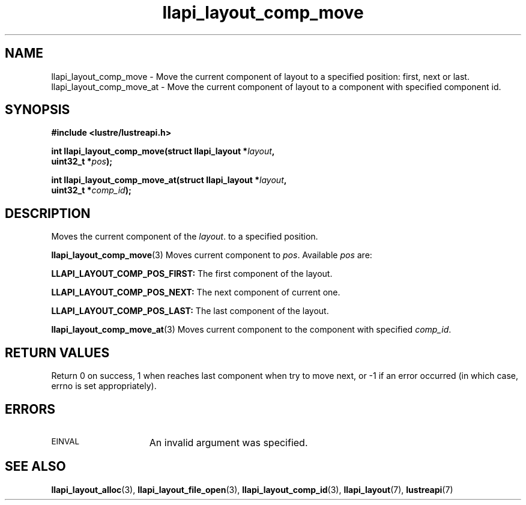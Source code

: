 .TH llapi_layout_comp_move 3 "2015 Nov 4" "Lustre User API"
.SH NAME
llapi_layout_comp_move \- Move the current component of layout to a specified
position: first, next or last.
llapi_layout_comp_move_at \- Move the current component of layout to a component
with specified component id.
.SH SYNOPSIS
.nf
.B #include <lustre/lustreapi.h>
.PP
.BI "int llapi_layout_comp_move(struct llapi_layout *" layout ",
.BI "                           uint32_t *" pos );
.PP
.BI "int llapi_layout_comp_move_at(struct llapi_layout *" layout ",
.BI "                              uint32_t *" comp_id );
.fi
.SH DESCRIPTION
.PP
Moves the current component of the
.IR layout .
to a specified position.
.PP
.BR llapi_layout_comp_move (3)
Moves current component to
.IR pos .
Available
.IR pos
are:
.PP
.BR LLAPI_LAYOUT_COMP_POS_FIRST:
The first component of the layout.
.PP
.BR LLAPI_LAYOUT_COMP_POS_NEXT:
The next component of current one.
.PP
.BR LLAPI_LAYOUT_COMP_POS_LAST:
The last component of the layout.
.PP
.BR llapi_layout_comp_move_at (3)
Moves current component to the component with specified
.IR comp_id .
.SH RETURN VALUES
Return 0 on success, 1 when reaches last component when try to move next, or -1 if
an error occurred (in which case, errno is set appropriately).
.SH ERRORS
.TP 15
.SM EINVAL
An invalid argument was specified.
.SH "SEE ALSO"
.BR llapi_layout_alloc (3),
.BR llapi_layout_file_open (3),
.BR llapi_layout_comp_id (3),
.BR llapi_layout (7),
.BR lustreapi (7)
